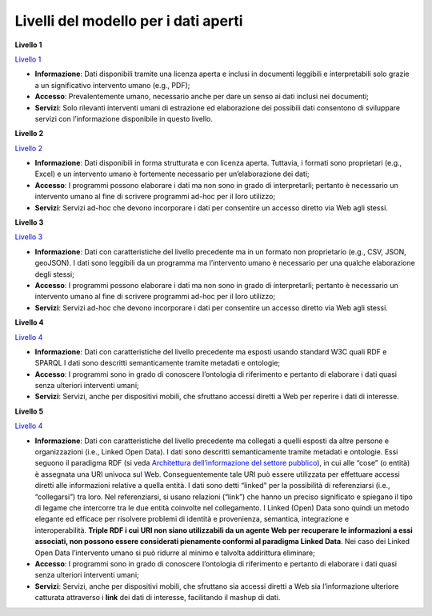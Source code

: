 Livelli del modello per i dati aperti
=====================================

**Livello 1**

`Livello 1 <http://lg-patrimonio-pubblico.readthedocs.io/it/latest/_images/Dati1.png>`__

-  **Informazione**: Dati disponibili tramite una licenza aperta e inclusi in documenti leggibili e interpretabili solo grazie a un significativo intervento umano (e.g., PDF);

-  **Accesso**: Prevalentemente umano, necessario anche per dare un senso ai dati inclusi nei documenti;

-  **Servizi**: Solo rilevanti interventi umani di estrazione ed elaborazione dei possibili dati consentono di sviluppare servizi con l’informazione disponibile in questo livello.

**Livello 2**

`Livello 2 <http://lg-patrimonio-pubblico.readthedocs.io/it/latest/_images/Dati2.png>`__

-  **Informazione**: Dati disponibili in forma strutturata e con licenza aperta. Tuttavia, i formati sono proprietari (e.g., Excel) e un intervento umano è fortemente necessario per un’elaborazione dei dati;

-  **Accesso**: I programmi possono elaborare i dati ma non sono in grado di interpretarli; pertanto è necessario un intervento umano al fine di scrivere programmi ad-hoc per il loro utilizzo;

-  **Servizi**: Servizi ad-hoc che devono incorporare i dati per consentire un accesso diretto via Web agli stessi.

**Livello 3**

`Livello 3 <http://lg-patrimonio-pubblico.readthedocs.io/it/latest/_images/Dati3.png>`__

-  **Informazione**: Dati con caratteristiche del livello precedente ma in un formato non proprietario (e.g., CSV, JSON, geoJSON). I dati sono leggibili da un programma ma l’intervento umano è necessario per una qualche elaborazione degli stessi;

-  **Accesso**: I programmi possono elaborare i dati ma non sono in grado di interpretarli; pertanto è necessario un intervento umano al fine di scrivere programmi ad-hoc per il loro utilizzo;

-  **Servizi**: Servizi ad-hoc che devono incorporare i dati per consentire un accesso diretto via Web agli stessi.

**Livello 4**

`Livello 4 <http://lg-patrimonio-pubblico.readthedocs.io/it/latest/_images/Dati4.png>`__

-  **Informazione**: Dati con caratteristiche del livello precedente ma esposti usando standard W3C quali RDF e SPARQL I dati sono descritti semanticamente tramite metadati e ontologie;

-  **Accesso**: I programmi sono in grado di conoscere l’ontologia di riferimento e pertanto di elaborare i dati quasi senza ulteriori interventi umani;

-  **Servizi**: Servizi, anche per dispositivi mobili, che sfruttano accessi diretti a Web per reperire i dati di interesse.

**Livello 5**

`Livello 4 <http://lg-patrimonio-pubblico.readthedocs.io/it/latest/_images/Dati5.png>`__

-  **Informazione**: Dati con caratteristiche del livello precedente ma collegati a quelli esposti da altre persone e organizzazioni (i.e., Linked Open Data). I dati sono descritti semanticamente tramite metadati e ontologie. Essi seguono il paradigma RDF (si veda `Architettura dell’informazione del settore pubblico <http://lg-patrimonio-pubblico.readthedocs.io/it/latest/arch.html>`__), in cui alle “cose” (o entità) è assegnata una URI univoca sul Web. Conseguentemente tale URI può essere utilizzata per effettuare accessi diretti alle informazioni relative a quella entità. I dati sono detti “linked” per la possibilità di referenziarsi (i.e., “collegarsi”) tra loro. Nel referenziarsi, si usano relazioni (“link”) che hanno un preciso significato e spiegano il tipo di legame che intercorre tra le due entità coinvolte nel collegamento. I Linked (Open) Data sono quindi un metodo elegante ed efficace per risolvere problemi di identità e provenienza, semantica, integrazione e interoperabilità. \ **Triple RDF i cui URI non siano utilizzabili da un agente Web per recuperare le informazioni a essi associati, non possono essere considerati pienamente conformi al paradigma Linked Data**. Nei caso dei Linked Open Data l’intervento umano si può ridurre al minimo e talvolta addirittura eliminare;

-  **Accesso**: I programmi sono in grado di conoscere l’ontologia di riferimento e pertanto di elaborare i dati quasi senza ulteriori interventi umani;

-  **Servizi**: Servizi, anche per dispositivi mobili, che sfruttano sia accessi diretti a Web sia l’informazione ulteriore catturata attraverso i \ **link** dei dati di interesse, facilitando il mashup di dati.
